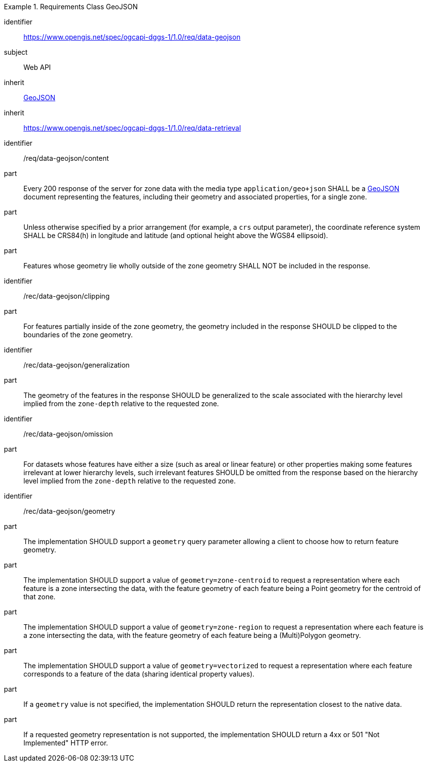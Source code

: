 [[rc_table-data_geojson]]

[requirements_class]
.Requirements Class GeoJSON
====
[%metadata]
identifier:: https://www.opengis.net/spec/ogcapi-dggs-1/1.0/req/data-geojson
subject:: Web API
inherit:: <<rfc7946, GeoJSON>>
inherit:: https://www.opengis.net/spec/ogcapi-dggs-1/1.0/req/data-retrieval
====

[requirement]
====
[%metadata]
identifier:: /req/data-geojson/content
part:: Every 200 response of the server for zone data with the media type `application/geo+json` SHALL be a https://datatracker.ietf.org/doc/html/rfc7946[GeoJSON] document representing the features, including their geometry and associated properties, for a single zone.
part:: Unless otherwise specified by a prior arrangement (for example, a `crs` output parameter), the coordinate reference system SHALL be CRS84(h) in longitude and latitude (and optional height above the WGS84 ellipsoid).
part:: Features whose geometry lie wholly outside of the zone geometry SHALL NOT be included in the response.
====

[recommendation]
====
[%metadata]
identifier:: /rec/data-geojson/clipping
part:: For features partially inside of the zone geometry, the geometry included in the response SHOULD be clipped to the boundaries of the zone geometry.
====

[recommendation]
====
[%metadata]
identifier:: /rec/data-geojson/generalization
part:: The geometry of the features in the response SHOULD be generalized to the scale associated with the hierarchy level implied from the `zone-depth` relative to the requested zone.
====

[recommendation]
====
[%metadata]
identifier:: /rec/data-geojson/omission
part:: For datasets whose features have either a size (such as areal or linear feature) or other properties making some features irrelevant at lower hierarchy levels, such irrelevant features SHOULD
be omitted from the response based on the hierarchy level implied from the `zone-depth` relative to the requested zone.
====

[recommendation]
====
[%metadata]
identifier:: /rec/data-geojson/geometry
part:: The implementation SHOULD support a `geometry` query parameter allowing a client to choose how to return feature geometry.
part:: The implementation SHOULD support a value of `geometry=zone-centroid` to request a representation where each feature is a zone intersecting the data, with the feature geometry of each feature being a Point geometry for the centroid of that zone.
part:: The implementation SHOULD support a value of `geometry=zone-region` to request a representation where each feature is a zone intersecting the data, with the feature geometry of each feature being a (Multi)Polygon geometry.
part:: The implementation SHOULD support a value of `geometry=vectorized` to request a representation where each feature corresponds to a feature of the data (sharing identical property values).
part:: If a `geometry` value is not specified, the implementation SHOULD return the representation closest to the native data.
part:: If a requested geometry representation is not supported, the implementation SHOULD return a 4xx or 501 "Not Implemented" HTTP error.
====

